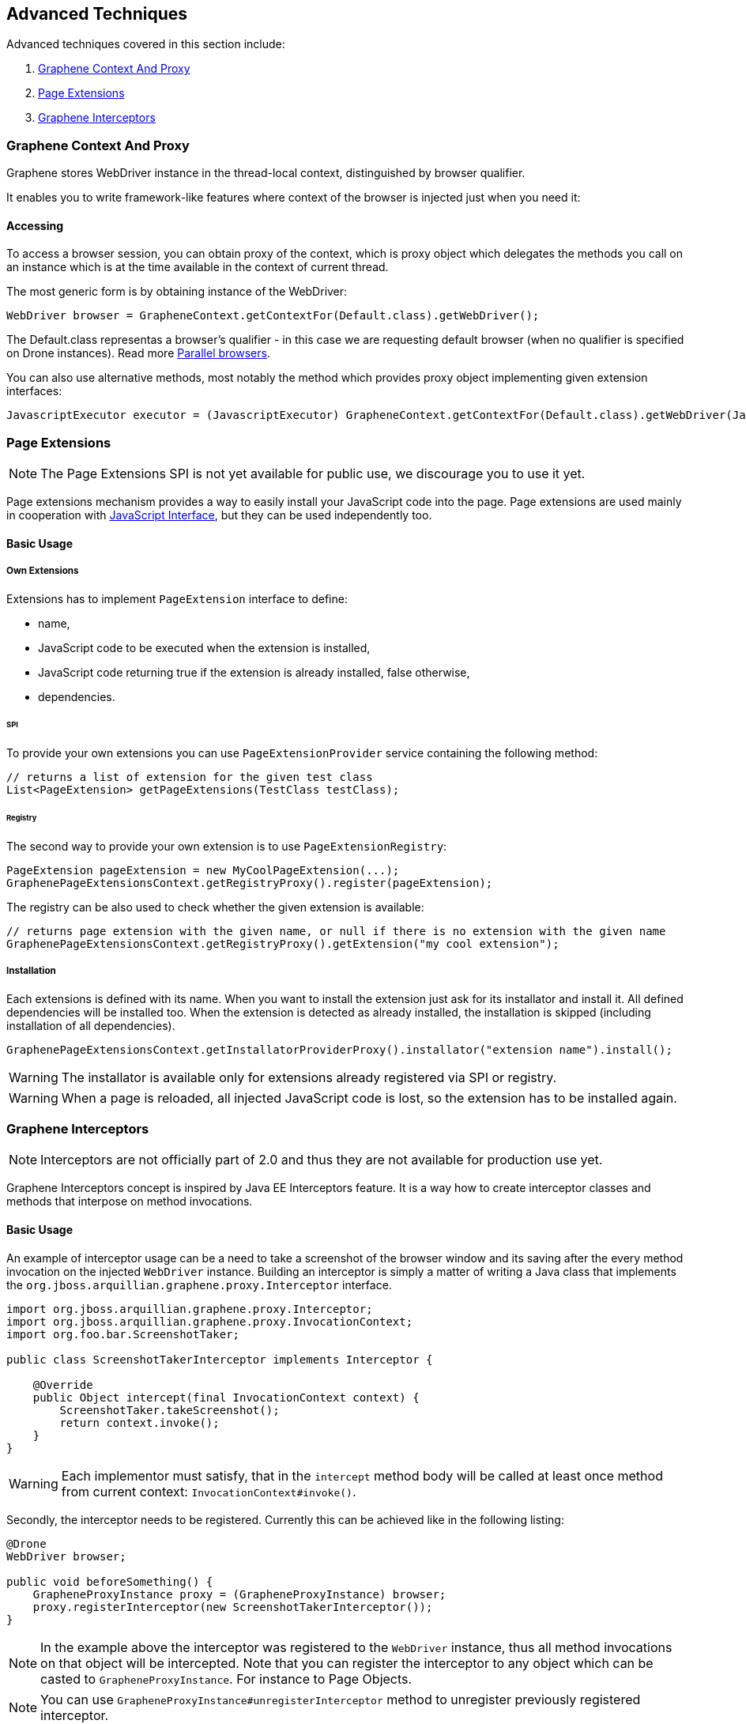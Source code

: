 ifdef::env-github,env-browser[]
:tip-caption: :bulb:
:note-caption: :information_source:
:important-caption: :heavy_exclamation_mark:
:caution-caption: :fire:
:warning-caption: :warning:
:outfilesuffix: .adoc
endif::[]

== Advanced Techniques
:icons: font

Advanced techniques covered in this section include:

. <<graphene-context-and-proxy, Graphene Context And Proxy>>
. <<page-extensions, Page Extensions>>
. <<graphene-interceptors, Graphene Interceptors>>

[[graphene-context-and-proxy]]
=== Graphene Context And Proxy

Graphene stores WebDriver instance in the thread-local context,
distinguished by browser qualifier.

It enables you to write framework-like features where context of the browser
is injected just when you need it:

[[accessing]]
==== Accessing

To access a browser session, you can obtain proxy of the context,
which is proxy object which delegates the methods you call on an
instance which is at the time available in the context of current
thread.

The most generic form is by obtaining instance of the WebDriver:

[source,java]
----
WebDriver browser = GrapheneContext.getContextFor(Default.class).getWebDriver();
----

The Default.class representas a browser's qualifier - in this case we
are requesting default browser (when no qualifier is specified on Drone
instances). Read more <<parallel-browsers#, Parallel browsers>>.

You can also use alternative methods, most notably the method which
provides proxy object implementing given extension interfaces:

[source,java]
----
JavascriptExecutor executor = (JavascriptExecutor) GrapheneContext.getContextFor(Default.class).getWebDriver(JavascriptExecutor.class)
----

[[page-extensions]]
=== Page Extensions

NOTE: The Page Extensions SPI is not yet available for public use, we
discourage you to use it yet.

Page extensions mechanism provides a way to easily install your
JavaScript code into the page. Page extensions are used mainly in
cooperation with <<javaScript-interface#, JavaScript Interface>>,
but they can be used independently too.

[[basic-usage]]
==== Basic Usage

[[own-extensions]]
===== Own Extensions

Extensions has to implement `PageExtension` interface to define:

* name,
* JavaScript code to be executed when the extension is installed,
* JavaScript code returning true if the extension is already installed,
false otherwise,
* dependencies.

[[spi]]
====== SPI

To provide your own extensions you can use `PageExtensionProvider`
service containing the following method:

[source,java]
----
// returns a list of extension for the given test class
List<PageExtension> getPageExtensions(TestClass testClass);
----

[[registry]]
====== Registry

The second way to provide your own extension is to use
`PageExtensionRegistry`:

[source,java]
----
PageExtension pageExtension = new MyCoolPageExtension(...);
GraphenePageExtensionsContext.getRegistryProxy().register(pageExtension);
----

The registry can be also used to check whether the given extension is
available:

[source,java]
----
// returns page extension with the given name, or null if there is no extension with the given name
GraphenePageExtensionsContext.getRegistryProxy().getExtension("my cool extension");
----

[[installation]]
===== Installation

Each extensions is defined with its name. When you want to install the
extension just ask for its installator and install it. All defined
dependencies will be installed too. When the extension is detected as
already installed, the installation is skipped (including installation
of all dependencies).

[source,java]
----
GraphenePageExtensionsContext.getInstallatorProviderProxy().installator("extension name").install();
----

WARNING: The installator is available only for extensions already registered via
SPI or registry.

WARNING: When a page is reloaded, all injected JavaScript code is lost, so the
extension has to be installed again.

[[graphene-interceptors]]
=== Graphene Interceptors

NOTE: Interceptors are not officially part of 2.0 and thus they are not
available for production use yet.

Graphene Interceptors concept is inspired by Java EE Interceptors
feature. It is a way how to create interceptor classes and methods that
interpose on method invocations.

[[basic-usage-1]]
==== Basic Usage

An example of interceptor usage can be a need to take a screenshot of
the browser window and its saving after the every method invocation on
the injected `WebDriver` instance. Building an interceptor is simply
a matter of writing a Java class that implements
the `org.jboss.arquillian.graphene.proxy.Interceptor` interface.

[source,java]
----
import org.jboss.arquillian.graphene.proxy.Interceptor;
import org.jboss.arquillian.graphene.proxy.InvocationContext;
import org.foo.bar.ScreenshotTaker;

public class ScreenshotTakerInterceptor implements Interceptor {

    @Override
    public Object intercept(final InvocationContext context) {
        ScreenshotTaker.takeScreenshot();
        return context.invoke();
    }
}
----

WARNING: Each implementor must satisfy, that in the `intercept` method body will
be called at least once method from current context:
`InvocationContext#invoke()`.

Secondly, the interceptor needs to be registered. Currently this can be
achieved like in the following listing:

[source,java]
----
@Drone
WebDriver browser;

public void beforeSomething() {
    GrapheneProxyInstance proxy = (GrapheneProxyInstance) browser;
    proxy.registerInterceptor(new ScreenshotTakerInterceptor());
}
----

NOTE: In the example above the interceptor was registered to the `WebDriver`
instance, thus all method invocations on that object will be
intercepted. Note that you can register the interceptor to any object
which can be casted to `GrapheneProxyInstance`. For instance to Page
Objects.

NOTE: You can use `GrapheneProxyInstance#unregisterInterceptor` method to
unregister previously registered interceptor.

Have an inspiration in `StaleElementInterceptor`
(https://github.com/arquillian/arquillian-graphene/blob/master/impl/src/main/java/org/jboss/arquillian/graphene/enricher/StaleElementInterceptor.java[here]),
Graphene way of protecting the elements from
`StaleElementReferenceException`.
